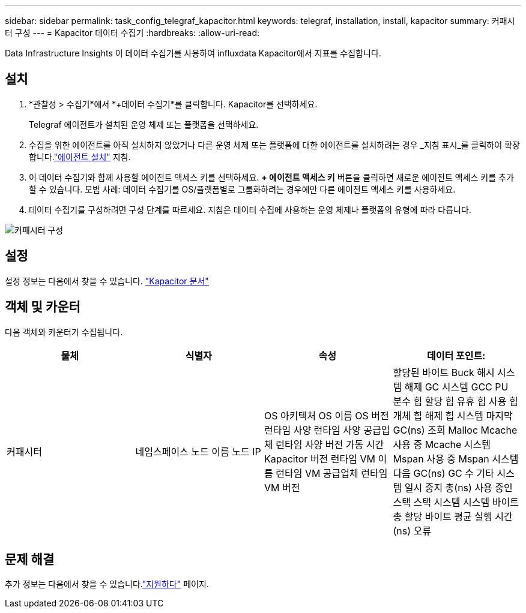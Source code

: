 ---
sidebar: sidebar 
permalink: task_config_telegraf_kapacitor.html 
keywords: telegraf, installation, install, kapacitor 
summary: 커패시터 구성 
---
= Kapacitor 데이터 수집기
:hardbreaks:
:allow-uri-read: 


[role="lead"]
Data Infrastructure Insights 이 데이터 수집기를 사용하여 influxdata Kapacitor에서 지표를 수집합니다.



== 설치

. *관찰성 > 수집기*에서 *+데이터 수집기*를 클릭합니다.  Kapacitor를 선택하세요.
+
Telegraf 에이전트가 설치된 운영 체제 또는 플랫폼을 선택하세요.

. 수집을 위한 에이전트를 아직 설치하지 않았거나 다른 운영 체제 또는 플랫폼에 대한 에이전트를 설치하려는 경우 _지침 표시_를 클릭하여 확장합니다.link:task_config_telegraf_agent.html["에이전트 설치"] 지침.
. 이 데이터 수집기와 함께 사용할 에이전트 액세스 키를 선택하세요.  *+ 에이전트 액세스 키* 버튼을 클릭하면 새로운 에이전트 액세스 키를 추가할 수 있습니다.  모범 사례: 데이터 수집기를 OS/플랫폼별로 그룹화하려는 경우에만 다른 에이전트 액세스 키를 사용하세요.
. 데이터 수집기를 구성하려면 구성 단계를 따르세요.  지침은 데이터 수집에 사용하는 운영 체제나 플랫폼의 유형에 따라 다릅니다.


image:KapacitorDCConfigWindows.png["커패시터 구성"]



== 설정

설정 정보는 다음에서 찾을 수 있습니다. https://docs.influxdata.com/kapacitor/v1.5/["Kapacitor 문서"]



== 객체 및 카운터

다음 객체와 카운터가 수집됩니다.

[cols="<.<,<.<,<.<,<.<"]
|===
| 물체 | 식별자 | 속성 | 데이터 포인트: 


| 커패시터 | 네임스페이스 노드 이름 노드 IP | OS 아키텍처 OS 이름 OS 버전 런타임 사양 런타임 사양 공급업체 런타임 사양 버전 가동 시간 Kapacitor 버전 런타임 VM 이름 런타임 VM 공급업체 런타임 VM 버전 | 할당된 바이트 Buck 해시 시스템 해제 GC 시스템 GCC PU 분수 힙 할당 힙 유휴 힙 사용 힙 개체 힙 해제 힙 시스템 마지막 GC(ns) 조회 Malloc Mcache 사용 중 Mcache 시스템 Mspan 사용 중 Mspan 시스템 다음 GC(ns) GC 수 기타 시스템 일시 중지 총(ns) 사용 중인 스택 스택 시스템 시스템 바이트 총 할당 바이트 평균 실행 시간(ns) 오류 
|===


== 문제 해결

추가 정보는 다음에서 찾을 수 있습니다.link:concept_requesting_support.html["지원하다"] 페이지.
